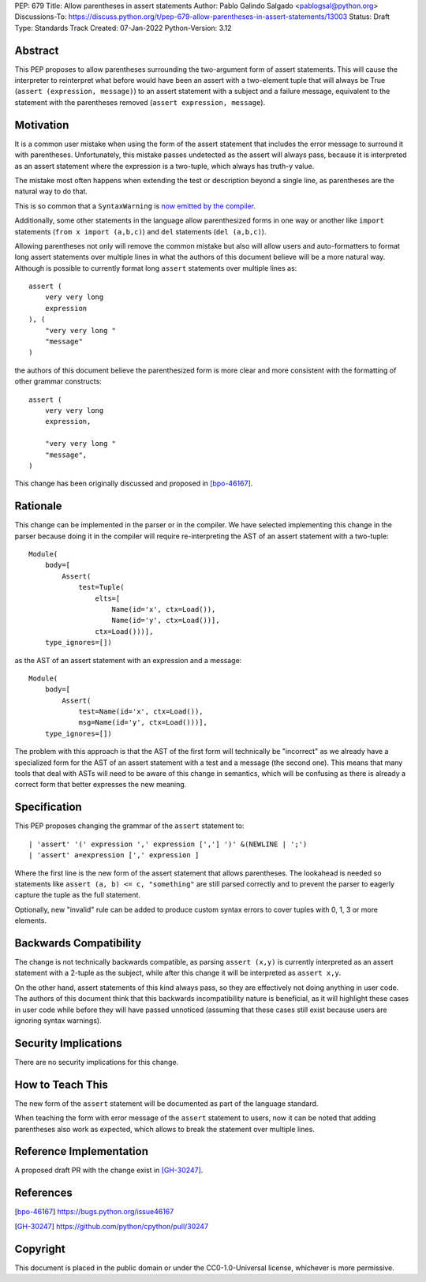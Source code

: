 PEP: 679
Title: Allow parentheses in assert statements
Author: Pablo Galindo Salgado <pablogsal@python.org>
Discussions-To: https://discuss.python.org/t/pep-679-allow-parentheses-in-assert-statements/13003
Status: Draft
Type: Standards Track
Created: 07-Jan-2022
Python-Version: 3.12


Abstract
========

This PEP proposes to allow parentheses surrounding the two-argument form of
assert statements. This will cause the interpreter to reinterpret what before
would have been an assert with a two-element tuple that will always be True
(``assert (expression, message)``) to an assert statement with a subject and a
failure message, equivalent to the statement with the parentheses removed
(``assert expression, message``).


Motivation
==========

It is a common user mistake when using the form of the assert statement that includes
the error message to surround it with parentheses. Unfortunately, this mistake
passes undetected as the assert will always pass, because it is
interpreted as an assert statement where the expression is a two-tuple, which
always has truth-y value.

The mistake most often happens when extending the test or description beyond a
single line, as parentheses are the natural way to do that.

This is so common that a ``SyntaxWarning`` is `now emitted by the compiler
<https://bugs.python.org/issue35029>`_.

Additionally, some other statements in the language allow parenthesized forms
in one way or another like ``import`` statements (``from x import (a,b,c)``) and
``del`` statements (``del (a,b,c)``).

Allowing parentheses not only will remove the common mistake but also will allow
users and auto-formatters to format long assert statements over multiple lines
in what the authors of this document believe will be a more natural way.
Although is possible to currently format long ``assert`` statements over
multiple lines as::

  assert (
      very very long
      expression
  ), (
      "very very long "
      "message"
  )

the authors of this document believe the parenthesized form is more clear and more consistent with
the formatting of other grammar constructs::

  assert (
      very very long
      expression,

      "very very long "
      "message",
  )

This change has been originally discussed and proposed in [bpo-46167]_.

Rationale
=========

This change can be implemented in the parser or in the compiler. We have
selected implementing this change in the parser because doing it in the compiler
will require re-interpreting the AST of an assert statement with a two-tuple::

  Module(
      body=[
          Assert(
              test=Tuple(
                  elts=[
                      Name(id='x', ctx=Load()),
                      Name(id='y', ctx=Load())],
                  ctx=Load()))],
      type_ignores=[])

as the AST of an assert statement with an expression and a message::

  Module(
      body=[
          Assert(
              test=Name(id='x', ctx=Load()),
              msg=Name(id='y', ctx=Load()))],
      type_ignores=[])

The problem with this approach is that the AST of the first form will
technically be "incorrect" as we already have a specialized form for the AST of
an assert statement with a test and a message (the second one). This
means that many tools that deal with ASTs will need to be aware of this change
in semantics, which will be confusing as there is already a correct form that
better expresses the new meaning.

Specification
=============

This PEP proposes changing the grammar of the ``assert`` statement to: ::

    | 'assert' '(' expression ',' expression [','] ')' &(NEWLINE | ';')
    | 'assert' a=expression [',' expression ]

Where the first line is the new form of the assert statement that allows
parentheses. The lookahead is needed so statements like ``assert (a, b) <= c,
"something"`` are still parsed correctly and to prevent the parser to eagerly
capture the tuple as the full statement.

Optionally, new "invalid" rule can be added to produce custom syntax errors to
cover tuples with 0, 1, 3 or more elements.


Backwards Compatibility
=======================

The change is not technically backwards compatible, as parsing ``assert (x,y)``
is currently interpreted as an assert statement with a 2-tuple as the subject,
while after this change it will be interpreted as ``assert x,y``.

On the other hand, assert statements of this kind always pass, so they are
effectively not doing anything in user code. The authors of this document think
that this backwards incompatibility nature is beneficial, as it will highlight
these cases in user code while before they will have passed unnoticed (assuming that
these cases still exist because users are ignoring syntax warnings).

Security Implications
=====================

There are no security implications for this change.


How to Teach This
=================

The new form of the ``assert`` statement will be documented as part of the language
standard.

When teaching the form with error message of the ``assert`` statement to users,
now it can be noted that adding parentheses also work as expected, which allows to break
the statement over multiple lines.


Reference Implementation
========================

A proposed draft PR with the change exist in [GH-30247]_.


References
==========

.. [bpo-46167] https://bugs.python.org/issue46167
.. [GH-30247] https://github.com/python/cpython/pull/30247


Copyright
=========

This document is placed in the public domain or under the
CC0-1.0-Universal license, whichever is more permissive.
